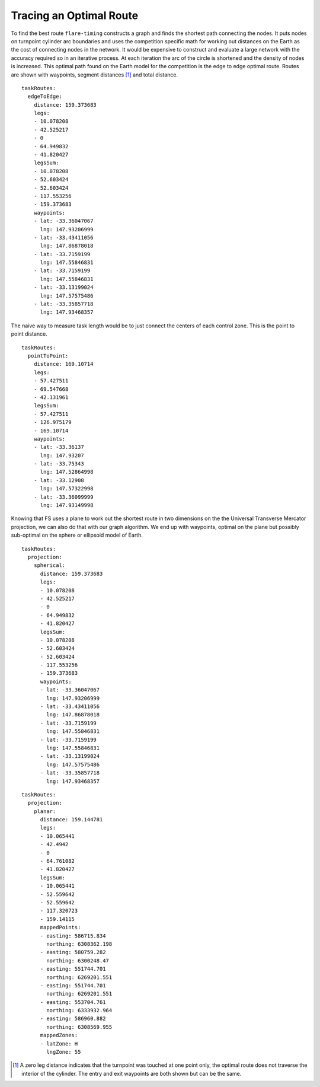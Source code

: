 Tracing an Optimal Route
------------------------

To find the best route ``flare-timing`` constructs a graph and finds the
shortest path connecting the nodes. It puts nodes on turnpoint cylinder arc
boundaries and uses the competition specific math for working out distances on
the Earth as the cost of connecting nodes in the network. It would be expensive
to construct and evaluate a large network with the accuracy required so in an
iterative process. At each iteration the arc of the circle is shortened and the
density of nodes is increased. This optimal path found on the Earth model for
the competition is the edge to edge optimal route. Routes are shown with
waypoints, segment distances [#]_ and total distance.

::

    taskRoutes:
      edgeToEdge:
        distance: 159.373683
        legs:
        - 10.078208
        - 42.525217
        - 0
        - 64.949832
        - 41.820427
        legsSum:
        - 10.078208
        - 52.603424
        - 52.603424
        - 117.553256
        - 159.373683
        waypoints:
        - lat: -33.36047067
          lng: 147.93206999
        - lat: -33.43411056
          lng: 147.86878018
        - lat: -33.7159199
          lng: 147.55846831
        - lat: -33.7159199
          lng: 147.55846831
        - lat: -33.13199024
          lng: 147.57575486
        - lat: -33.35857718
          lng: 147.93468357

The naive way to measure task length would be to just connect the
centers of each control zone. This is the point to point distance.

::

    taskRoutes:
      pointToPoint:
        distance: 169.10714
        legs:
        - 57.427511
        - 69.547668
        - 42.131961
        legsSum:
        - 57.427511
        - 126.975179
        - 169.10714
        waypoints:
        - lat: -33.36137
          lng: 147.93207
        - lat: -33.75343
          lng: 147.52864998
        - lat: -33.12908
          lng: 147.57322998
        - lat: -33.36099999
          lng: 147.93149998

Knowing that FS uses a plane to work out the shortest route in two dimensions
on the the Universal Transverse Mercator projection, we can also do that with
our graph algorithm. We end up with waypoints, optimal on the plane but
possibly sub-optimal on the sphere or ellipsoid model of Earth.

::

    taskRoutes:
      projection:
        spherical:
          distance: 159.373683
          legs:
          - 10.078208
          - 42.525217
          - 0
          - 64.949832
          - 41.820427
          legsSum:
          - 10.078208
          - 52.603424
          - 52.603424
          - 117.553256
          - 159.373683
          waypoints:
          - lat: -33.36047067
            lng: 147.93206999
          - lat: -33.43411056
            lng: 147.86878018
          - lat: -33.7159199
            lng: 147.55846831
          - lat: -33.7159199
            lng: 147.55846831
          - lat: -33.13199024
            lng: 147.57575486
          - lat: -33.35857718
            lng: 147.93468357

::

    taskRoutes:
      projection:
        planar:
          distance: 159.144781
          legs:
          - 10.065441
          - 42.4942
          - 0
          - 64.761082
          - 41.820427
          legsSum:
          - 10.065441
          - 52.559642
          - 52.559642
          - 117.320723
          - 159.14115
          mappedPoints:
          - easting: 586715.834
            northing: 6308362.198
          - easting: 580759.282
            northing: 6300248.47
          - easting: 551744.701
            northing: 6269201.551
          - easting: 551744.701
            northing: 6269201.551
          - easting: 553704.761
            northing: 6333932.964
          - easting: 586960.882
            northing: 6308569.955
          mappedZones:
          - latZone: H
            lngZone: 55

.. [#]
   A zero leg distance indicates that the turnpoint was touched at one
   point only, the optimal route does not traverse the interior of the
   cylinder. The entry and exit waypoints are both shown but can be the
   same.

